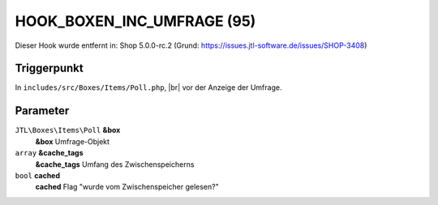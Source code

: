.. |br| raw:: html

      <br />

HOOK_BOXEN_INC_UMFRAGE (95)
===========================

Dieser Hook wurde entfernt in: Shop 5.0.0-rc.2
(Grund: https://issues.jtl-software.de/issues/SHOP-3408)

Triggerpunkt
""""""""""""

In ``includes/src/Boxes/Items/Poll.php``, |br|
vor der Anzeige der Umfrage.

Parameter
"""""""""

``JTL\Boxes\Items\Poll`` **&box**
    **&box** Umfrage-Objekt

``array`` **&cache_tags**
    **&cache_tags** Umfang des Zwischenspeicherns

``bool`` **cached**
    **cached** Flag "wurde vom Zwischenspeicher gelesen?"
